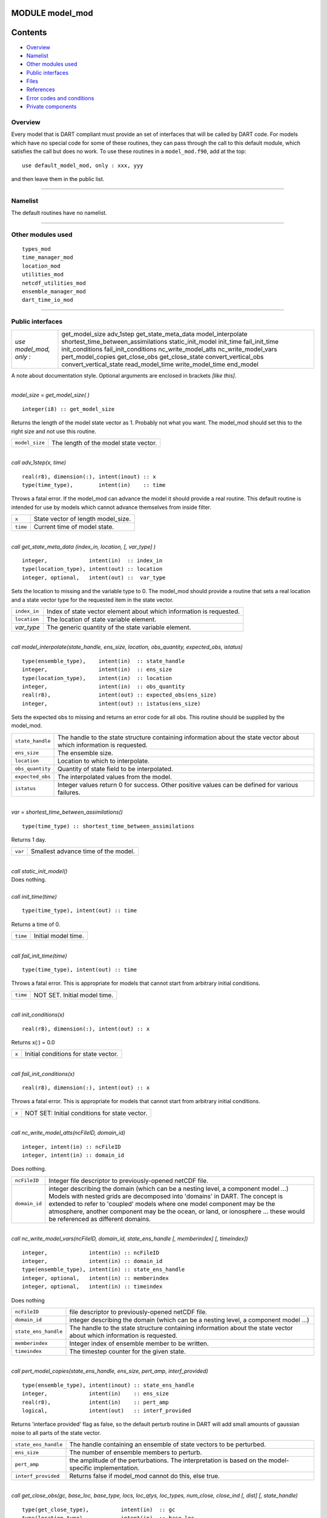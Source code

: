MODULE model_mod
================

Contents
========

-  `Overview <#overview>`__
-  `Namelist <#namelist>`__
-  `Other modules used <#other_modules_used>`__
-  `Public interfaces <#public_interfaces>`__
-  `Files <#files>`__
-  `References <#references>`__
-  `Error codes and conditions <#error_codes_and_conditions>`__
-  `Private components <#private_components>`__

Overview
--------

| Every model that is DART compliant must provide an set of interfaces that will be called by DART code. For models
  which have no special code for some of these routines, they can pass through the call to this default module, which
  satisfies the call but does no work. To use these routines in a ``model_mod.f90``, add at the top:

::

   use default_model_mod, only : xxx, yyy

and then leave them in the public list.

--------------

Namelist
--------

The default routines have no namelist.

--------------

.. _other_modules_used:

Other modules used
------------------

::

   types_mod
   time_manager_mod
   location_mod
   utilities_mod
   netcdf_utilities_mod
   ensemble_manager_mod
   dart_time_io_mod

--------------

.. _public_interfaces:

Public interfaces
-----------------

======================= ===================================
*use model_mod, only :* get_model_size
                        adv_1step
                        get_state_meta_data
                        model_interpolate
                        shortest_time_between_assimilations
                        static_init_model
                        init_time
                        fail_init_time
                        init_conditions
                        fail_init_conditions
                        nc_write_model_atts
                        nc_write_model_vars
                        pert_model_copies
                        get_close_obs
                        get_close_state
                        convert_vertical_obs
                        convert_vertical_state
                        read_model_time
                        write_model_time
                        end_model
======================= ===================================

A note about documentation style. Optional arguments are enclosed in brackets *[like this]*.

| 

.. container:: routine

   *model_size = get_model_size( )*
   ::

      integer(i8) :: get_model_size

.. container:: indent1

   Returns the length of the model state vector as 1. Probably not what you want. The model_mod should set this to the
   right size and not use this routine.

   ============== =====================================
   ``model_size`` The length of the model state vector.
   ============== =====================================

| 

.. container:: routine

   *call adv_1step(x, time)*
   ::

      real(r8), dimension(:), intent(inout) :: x
      type(time_type),        intent(in)    :: time

.. container:: indent1

   Throws a fatal error. If the model_mod can advance the model it should provide a real routine. This default routine
   is intended for use by models which cannot advance themselves from inside filter.

   ======== ==================================
   ``x``    State vector of length model_size.
   ``time`` Current time of model state.
   ======== ==================================

| 

.. container:: routine

   *call get_state_meta_data (index_in, location, [, var_type] )*
   ::

      integer,             intent(in)  :: index_in
      type(location_type), intent(out) :: location
      integer, optional,   intent(out) ::  var_type 

.. container:: indent1

   Sets the location to missing and the variable type to 0. The model_mod should provide a routine that sets a real
   location and a state vector type for the requested item in the state vector.

   ============ ===================================================================
   ``index_in`` Index of state vector element about which information is requested.
   ``location`` The location of state variable element.
   *var_type*   The generic quantity of the state variable element.
   ============ ===================================================================

| 

.. container:: routine

   *call model_interpolate(state_handle, ens_size, location, obs_quantity, expected_obs, istatus)*
   ::

      type(ensemble_type),    intent(in)  :: state_handle
      integer,                intent(in)  :: ens_size
      type(location_type),    intent(in)  :: location
      integer,                intent(in)  :: obs_quantity
      real(r8),               intent(out) :: expected_obs(ens_size)
      integer,                intent(out) :: istatus(ens_size)

.. container:: indent1

   Sets the expected obs to missing and returns an error code for all obs. This routine should be supplied by the
   model_mod.

   +------------------+--------------------------------------------------------------------------------------------------+
   | ``state_handle`` | The handle to the state structure containing information about the state vector about which      |
   |                  | information is requested.                                                                        |
   +------------------+--------------------------------------------------------------------------------------------------+
   | ``ens_size``     | The ensemble size.                                                                               |
   +------------------+--------------------------------------------------------------------------------------------------+
   | ``location``     | Location to which to interpolate.                                                                |
   +------------------+--------------------------------------------------------------------------------------------------+
   | ``obs_quantity`` | Quantity of state field to be interpolated.                                                      |
   +------------------+--------------------------------------------------------------------------------------------------+
   | ``expected_obs`` | The interpolated values from the model.                                                          |
   +------------------+--------------------------------------------------------------------------------------------------+
   | ``istatus``      | Integer values return 0 for success. Other positive values can be defined for various failures.  |
   +------------------+--------------------------------------------------------------------------------------------------+

| 

.. container:: routine

   *var = shortest_time_between_assimilations()*
   ::

      type(time_type) :: shortest_time_between_assimilations

.. container:: indent1

   Returns 1 day.

   ======= ===================================
   ``var`` Smallest advance time of the model.
   ======= ===================================

| 

.. container:: routine

   *call static_init_model()*

.. container:: indent1

   Does nothing.

| 

.. container:: routine

   *call init_time(time)*
   ::

      type(time_type), intent(out) :: time

.. container:: indent1

   Returns a time of 0.

   ======== ===================
   ``time`` Initial model time.
   ======== ===================

| 

.. container:: routine

   *call fail_init_time(time)*
   ::

      type(time_type), intent(out) :: time

.. container:: indent1

   Throws a fatal error. This is appropriate for models that cannot start from arbitrary initial conditions.

   ======== ============================
   ``time`` NOT SET. Initial model time.
   ======== ============================

| 

.. container:: routine

   *call init_conditions(x)*
   ::

      real(r8), dimension(:), intent(out) :: x

.. container:: indent1

   Returns x(:) = 0.0

   ===== ====================================
   ``x`` Initial conditions for state vector.
   ===== ====================================

| 

.. container:: routine

   *call fail_init_conditions(x)*
   ::

      real(r8), dimension(:), intent(out) :: x

.. container:: indent1

   Throws a fatal error. This is appropriate for models that cannot start from arbitrary initial conditions.

   ===== =============================================
   ``x`` NOT SET: Initial conditions for state vector.
   ===== =============================================

| 

.. container:: routine

   *call nc_write_model_atts(ncFileID, domain_id)*
   ::

      integer, intent(in) :: ncFileID
      integer, intent(in) :: domain_id

.. container:: indent1

   Does nothing.

   +---------------+-----------------------------------------------------------------------------------------------------+
   | ``ncFileID``  | Integer file descriptor to previously-opened netCDF file.                                           |
   +---------------+-----------------------------------------------------------------------------------------------------+
   | ``domain_id`` | integer describing the domain (which can be a nesting level, a component model ...) Models with     |
   |               | nested grids are decomposed into 'domains' in DART. The concept is extended to refer to 'coupled'   |
   |               | models where one model component may be the atmosphere, another component may be the ocean, or      |
   |               | land, or ionosphere ... these would be referenced as different domains.                             |
   +---------------+-----------------------------------------------------------------------------------------------------+

| 

.. container:: routine

   *call nc_write_model_vars(ncFileID, domain_id, state_ens_handle [, memberindex] [, timeindex])*
   ::

      integer,             intent(in) :: ncFileID
      integer,             intent(in) :: domain_id
      type(ensemble_type), intent(in) :: state_ens_handle
      integer, optional,   intent(in) :: memberindex
      integer, optional,   intent(in) :: timeindex

.. container:: indent1

   Does nothing

   +----------------------+----------------------------------------------------------------------------------------------+
   | ``ncFileID``         | file descriptor to previously-opened netCDF file.                                            |
   +----------------------+----------------------------------------------------------------------------------------------+
   | ``domain_id``        | integer describing the domain (which can be a nesting level, a component model ...)          |
   +----------------------+----------------------------------------------------------------------------------------------+
   | ``state_ens_handle`` | The handle to the state structure containing information about the state vector about which  |
   |                      | information is requested.                                                                    |
   +----------------------+----------------------------------------------------------------------------------------------+
   | ``memberindex``      | Integer index of ensemble member to be written.                                              |
   +----------------------+----------------------------------------------------------------------------------------------+
   | ``timeindex``        | The timestep counter for the given state.                                                    |
   +----------------------+----------------------------------------------------------------------------------------------+

| 

.. container:: routine

   *call pert_model_copies(state_ens_handle, ens_size, pert_amp, interf_provided)*
   ::

      type(ensemble_type), intent(inout) :: state_ens_handle
      integer,             intent(in)    :: ens_size
      real(r8),            intent(in)    :: pert_amp
      logical,             intent(out)   :: interf_provided

.. container:: indent1

   Returns 'interface provided' flag as false, so the default perturb routine in DART will add small amounts of gaussian
   noise to all parts of the state vector.

   +----------------------+----------------------------------------------------------------------------------------------+
   | ``state_ens_handle`` | The handle containing an ensemble of state vectors to be perturbed.                          |
   +----------------------+----------------------------------------------------------------------------------------------+
   | ``ens_size``         | The number of ensemble members to perturb.                                                   |
   +----------------------+----------------------------------------------------------------------------------------------+
   | ``pert_amp``         | the amplitude of the perturbations. The interpretation is based on the model-specific        |
   |                      | implementation.                                                                              |
   +----------------------+----------------------------------------------------------------------------------------------+
   | ``interf_provided``  | Returns false if model_mod cannot do this, else true.                                        |
   +----------------------+----------------------------------------------------------------------------------------------+

| 

.. container:: routine

   *call get_close_obs(gc, base_loc, base_type, locs, loc_qtys, loc_types, num_close, close_ind [, dist]
   [, state_handle)*
   ::

      type(get_close_type),          intent(in)  :: gc
      type(location_type),           intent(in)  :: base_loc
      integer,                       intent(in)  :: base_type
      type(location_type),           intent(in)  :: locs(:)
      integer,                       intent(in)  :: loc_qtys(:)
      integer,                       intent(in)  :: loc_types(:)
      integer,                       intent(out) :: num_close
      integer,                       intent(out) :: close_ind(:)
      real(r8),            optional, intent(out) :: dist(:)
      type(ensemble_type), optional, intent(in)  :: state_handle

.. container:: indent1

   Passes the call through to the location module code.

   +------------------+--------------------------------------------------------------------------------------------------+
   | ``gc``           | The get_close_type which stores precomputed information about the locations to speed up          |
   |                  | searching                                                                                        |
   +------------------+--------------------------------------------------------------------------------------------------+
   | ``base_loc``     | Reference location. The distances will be computed between this location and every other         |
   |                  | location in the obs list                                                                         |
   +------------------+--------------------------------------------------------------------------------------------------+
   | ``base_type``    | The DART quantity at the ``base_loc``                                                            |
   +------------------+--------------------------------------------------------------------------------------------------+
   | ``locs(:)``      | Compute the distance between the ``base_loc`` and each of the locations in this list             |
   +------------------+--------------------------------------------------------------------------------------------------+
   | ``loc_qtys(:)``  | The corresponding quantity of each item in the ``locs`` list                                     |
   +------------------+--------------------------------------------------------------------------------------------------+
   | ``loc_types(:)`` | The corresponding type of each item in the ``locs`` list. This is not available in the default   |
   |                  | implementation but may be used in custom implementations.                                        |
   +------------------+--------------------------------------------------------------------------------------------------+
   | ``num_close``    | The number of items from the ``locs`` list which are within maxdist of the base location         |
   +------------------+--------------------------------------------------------------------------------------------------+
   | ``close_ind(:)`` | The list of index numbers from the ``locs`` list which are within maxdist of the base location   |
   +------------------+--------------------------------------------------------------------------------------------------+
   | ``dist(:)``      | If present, return the distance between each entry in the close_ind list and the base location.  |
   |                  | If not present, all items in the obs list which are closer than maxdist will be added to the     |
   |                  | list but the overhead of computing the exact distances will be skipped.                          |
   +------------------+--------------------------------------------------------------------------------------------------+
   | ``state_handle`` | The handle to the state structure containing information about the state vector about which      |
   |                  | information is requested.                                                                        |
   +------------------+--------------------------------------------------------------------------------------------------+

| 

.. container:: routine

   *call get_close_state(gc, base_loc, base_type, state_loc, state_qtys, state_indx, num_close, close_ind, dist,
   state_handle*)
   ::

      type(get_close_type), intent(in)    :: gc
      type(location_type),  intent(inout) :: base_loc
      integer,              intent(in)    :: base_type
      type(location_type),  intent(inout) :: state_loc(:)
      integer,              intent(in)    :: state_qtys(:)
      integer(i8),          intent(in)    :: state_indx(:)
      integer,              intent(out)   :: num_close
      integer,              intent(out)   :: close_ind(:)
      real(r8),             intent(out)   :: dist(:)
      type(ensemble_type),  intent(in)    :: state_handle

.. container:: indent1

   Passes the call through to the location module code.

   +-------------------+-------------------------------------------------------------------------------------------------+
   | ``gc``            | The get_close_type which stores precomputed information about the locations to speed up         |
   |                   | searching                                                                                       |
   +-------------------+-------------------------------------------------------------------------------------------------+
   | ``base_loc``      | Reference location. The distances will be computed between this location and every other        |
   |                   | location in the obs list                                                                        |
   +-------------------+-------------------------------------------------------------------------------------------------+
   | ``base_type``     | The DART quantity at the ``base_loc``                                                           |
   +-------------------+-------------------------------------------------------------------------------------------------+
   | ``state_loc(:)``  | Compute the distance between the ``base_loc`` and each of the locations in this list            |
   +-------------------+-------------------------------------------------------------------------------------------------+
   | ``state_qtys(:)`` | The corresponding quantity of each item in the ``state_loc`` list                               |
   +-------------------+-------------------------------------------------------------------------------------------------+
   | ``state_indx(:)`` | The corresponding DART index of each item in the ``state_loc`` list. This is not available in   |
   |                   | the default implementation but may be used in custom implementations.                           |
   +-------------------+-------------------------------------------------------------------------------------------------+
   | ``num_close``     | The number of items from the ``state_loc`` list which are within maxdist of the base location   |
   +-------------------+-------------------------------------------------------------------------------------------------+
   | ``close_ind(:)``  | The list of index numbers from the ``state_loc`` list which are within maxdist of the base      |
   |                   | location                                                                                        |
   +-------------------+-------------------------------------------------------------------------------------------------+
   | ``dist(:)``       | If present, return the distance between each entry in the ``close_ind`` list and the base       |
   |                   | location. If not present, all items in the ``state_loc`` list which are closer than maxdist     |
   |                   | will be added to the list but the overhead of computing the exact distances will be skipped.    |
   +-------------------+-------------------------------------------------------------------------------------------------+
   | ``state_handle``  | The handle to the state structure containing information about the state vector about which     |
   |                   | information is requested.                                                                       |
   +-------------------+-------------------------------------------------------------------------------------------------+

| 

.. container:: routine

   *call convert_vertical_obs(state_handle, num, locs, loc_qtys, loc_types, which_vert, status)*
   ::

      type(ensemble_type), intent(in)  :: state_handle
      integer,             intent(in)  :: num
      type(location_type), intent(in)  :: locs(:)
      integer,             intent(in)  :: loc_qtys(:)
      integer,             intent(in)  :: loc_types(:)
      integer,             intent(in)  :: which_vert
      integer,             intent(out) :: status(:)

.. container:: indent1

   Passes the call through to the location module code.

   +------------------+--------------------------------------------------------------------------------------------------+
   | ``state_handle`` | The handle to the state.                                                                         |
   +------------------+--------------------------------------------------------------------------------------------------+
   | ``num``          | the number of observation locations                                                              |
   +------------------+--------------------------------------------------------------------------------------------------+
   | ``locs``         | the array of observation locations                                                               |
   +------------------+--------------------------------------------------------------------------------------------------+
   | ``loc_qtys``     | the array of observation quantities.                                                             |
   +------------------+--------------------------------------------------------------------------------------------------+
   | ``loc_types``    | the array of observation types.                                                                  |
   +------------------+--------------------------------------------------------------------------------------------------+
   | ``which_vert``   | the desired vertical coordinate system. There is a table in the ``location_mod.f90`` that        |
   |                  | relates integers to vertical coordinate systems.                                                 |
   +------------------+--------------------------------------------------------------------------------------------------+
   | ``status``       | Success or failure of the vertical conversion. If ``istatus = 0``, the conversion was a success. |
   |                  | Any other value is a failure.                                                                    |
   +------------------+--------------------------------------------------------------------------------------------------+

| 

.. container:: routine

   *call convert_vertical_state(state_handle, num, locs, loc_qtys, loc_types, which_vert, status)*
   ::

      type(ensemble_type), intent(in)  :: state_handle
      integer,             intent(in)  :: num
      type(location_type), intent(in)  :: locs(:)
      integer,             intent(in)  :: loc_qtys(:)
      integer,             intent(in)  :: loc_types(:)
      integer,             intent(in)  :: which_vert
      integer,             intent(out) :: status(:)

.. container:: indent1

   Passes the call through to the location module code.

   +------------------+--------------------------------------------------------------------------------------------------+
   | ``state_handle`` | The handle to the state.                                                                         |
   +------------------+--------------------------------------------------------------------------------------------------+
   | ``num``          | the number of state locations                                                                    |
   +------------------+--------------------------------------------------------------------------------------------------+
   | ``locs``         | the array of state locations                                                                     |
   +------------------+--------------------------------------------------------------------------------------------------+
   | ``loc_qtys``     | the array of state quantities.                                                                   |
   +------------------+--------------------------------------------------------------------------------------------------+
   | ``loc_types``    | the array of state types.                                                                        |
   +------------------+--------------------------------------------------------------------------------------------------+
   | ``which_vert``   | the desired vertical coordinate system. There is a table in the ``location_mod.f90`` that        |
   |                  | relates integers to vertical coordinate systems.                                                 |
   +------------------+--------------------------------------------------------------------------------------------------+
   | ``status``       | Success or failure of the vertical conversion. If ``istatus = 0``, the conversion was a success. |
   |                  | Any other value is a failure.                                                                    |
   +------------------+--------------------------------------------------------------------------------------------------+

| 

.. container:: routine

   *model_time = read_model_time(filename)*
   ::

      character(len=*), intent(in) :: filename
      type(time_type)              :: model_time

.. container:: indent1

   Passes the call through to the dart_time_io module code.

   ============== ====================================
   ``filename``   netCDF file name
   ``model_time`` The current time of the model state.
   ============== ====================================

| 

.. container:: routine

   *call write_model_time(ncid, dart_time)*
   ::

      integer,          intent(in) :: ncid
      type(time_type),  intent(in) :: dart_time

.. container:: indent1

   Passes the call through to the dart_time_io module code.

   ============= ====================================
   ``ncid``      handle to an open netCDF file
   ``dart_time`` The current time of the model state.
   ============= ====================================

| 

.. container:: routine

   *call end_model()*

.. container:: indent1

   Does nothing.

--------------

Files
-----

none

--------------

References
----------

#. none

--------------

.. _error_codes_and_conditions:

Error codes and conditions
--------------------------

Standard errors.

.. _private_components:

Private components
------------------

N/A

--------------
